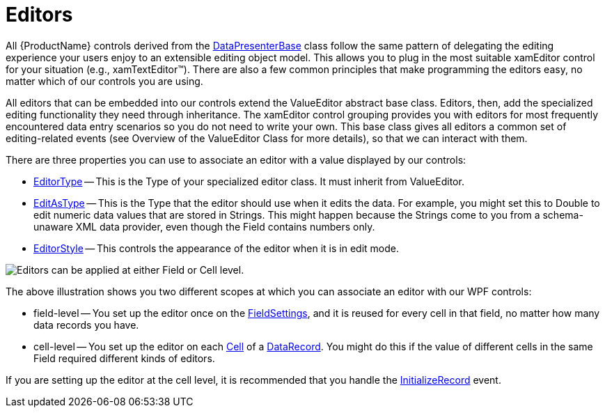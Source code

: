 ﻿////

|metadata|
{
    "name": "xamdata-terms-editors",
    "controlName": ["xamDataPresenter"],
    "tags": ["Editing","Getting Started"],
    "guid": "{3C7509E7-CF16-4F66-AFFB-C841C9FA1201}",  
    "buildFlags": [],
    "createdOn": "2012-01-30T19:39:52.5378607Z"
}
|metadata|
////

= Editors

All {ProductName} controls derived from the link:{ApiPlatform}datapresenter.v{ProductVersion}~infragistics.windows.datapresenter.datapresenterbase.html[DataPresenterBase] class follow the same pattern of delegating the editing experience your users enjoy to an extensible editing object model. This allows you to plug in the most suitable xamEditor control for your situation (e.g., xamTextEditor™). There are also a few common principles that make programming the editors easy, no matter which of our controls you are using.

All editors that can be embedded into our controls extend the ValueEditor abstract base class. Editors, then, add the specialized editing functionality they need through inheritance. The xamEditor control grouping provides you with editors for most frequently encountered data entry scenarios so you do not need to write your own. This base class gives all editors a common set of editing-related events (see Overview of the ValueEditor Class for more details), so that we can interact with them.

There are three properties you can use to associate an editor with a value displayed by our controls:

* link:{ApiPlatform}datapresenter.v{ProductVersion}~infragistics.windows.datapresenter.fieldsettings~editortype.html[EditorType] -- This is the Type of your specialized editor class. It must inherit from ValueEditor.
* link:{ApiPlatform}datapresenter.v{ProductVersion}~infragistics.windows.datapresenter.fieldsettings~editastype.html[EditAsType] -- This is the Type that the editor should use when it edits the data. For example, you might set this to Double to edit numeric data values that are stored in Strings. This might happen because the Strings come to you from a schema-unaware XML data provider, even though the Field contains numbers only.
* link:{ApiPlatform}datapresenter.v{ProductVersion}~infragistics.windows.datapresenter.fieldsettings~editorstyle.html[EditorStyle] -- This controls the appearance of the editor when it is in edit mode.

image::images/Terms_Editors_01.PNG[Editors can be applied at either Field or Cell level.]

The above illustration shows you two different scopes at which you can associate an editor with our WPF controls:

* field-level -- You set up the editor once on the link:{ApiPlatform}datapresenter.v{ProductVersion}~infragistics.windows.datapresenter.fieldsettings.html[FieldSettings], and it is reused for every cell in that field, no matter how many data records you have.
* cell-level -- You set up the editor on each link:{ApiPlatform}datapresenter.v{ProductVersion}~infragistics.windows.datapresenter.cell.html[Cell] of a link:{ApiPlatform}datapresenter.v{ProductVersion}~infragistics.windows.datapresenter.datarecord.html[DataRecord]. You might do this if the value of different cells in the same Field required different kinds of editors.

If you are setting up the editor at the cell level, it is recommended that you handle the link:{ApiPlatform}datapresenter.v{ProductVersion}~infragistics.windows.datapresenter.datapresenterbase~initializerecord_ev.html[InitializeRecord] event.